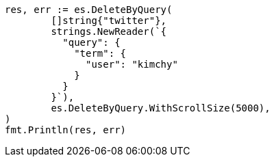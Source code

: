 // Generated from docs-delete-by-query_dfb1fe96d806a644214d06f9b4b87878_test.go
//
[source, go]
----
res, err := es.DeleteByQuery(
	[]string{"twitter"},
	strings.NewReader(`{
	  "query": {
	    "term": {
	      "user": "kimchy"
	    }
	  }
	}`),
	es.DeleteByQuery.WithScrollSize(5000),
)
fmt.Println(res, err)
----

